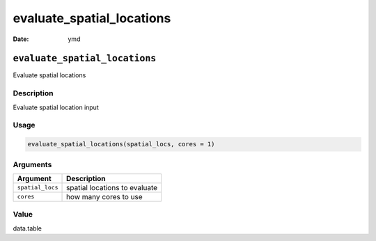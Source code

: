 ==========================
evaluate_spatial_locations
==========================

:Date: ymd

``evaluate_spatial_locations``
==============================

Evaluate spatial locations

Description
-----------

Evaluate spatial location input

Usage
-----

.. code:: r

   evaluate_spatial_locations(spatial_locs, cores = 1)

Arguments
---------

================ =============================
Argument         Description
================ =============================
``spatial_locs`` spatial locations to evaluate
``cores``        how many cores to use
================ =============================

Value
-----

data.table
